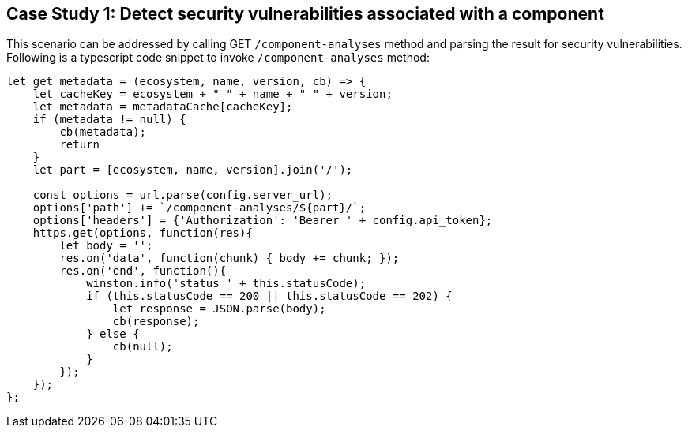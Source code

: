 == Case Study 1: Detect security vulnerabilities associated with a component

This scenario can be addressed by calling GET `/component-analyses` method and parsing the result for security vulnerabilities.
Following is a typescript code snippet to invoke `/component-analyses` method:

[source,typescript]
----
let get_metadata = (ecosystem, name, version, cb) => {
    let cacheKey = ecosystem + " " + name + " " + version;
    let metadata = metadataCache[cacheKey];
    if (metadata != null) {
        cb(metadata);
        return
    }
    let part = [ecosystem, name, version].join('/');

    const options = url.parse(config.server_url);
    options['path'] += `/component-analyses/${part}/`;
    options['headers'] = {'Authorization': 'Bearer ' + config.api_token};
    https.get(options, function(res){
        let body = '';
        res.on('data', function(chunk) { body += chunk; });
        res.on('end', function(){
            winston.info('status ' + this.statusCode);
            if (this.statusCode == 200 || this.statusCode == 202) {
                let response = JSON.parse(body);
                cb(response);
            } else {
                cb(null);
            }
        });
    });
};
----
